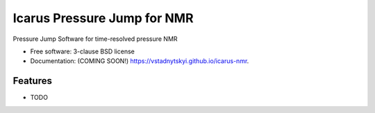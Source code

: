 ===============================
Icarus Pressure Jump for NMR
===============================

.. image:: https://img.shields.io/travis/vstadnytskyi/icarus-nmr.svg
        :target: https://travis-ci.org/vstadnytskyi/icarus-nmr

.. image:: https://img.shields.io/pypi/v/icarus-nmr.svg
        :target: https://pypi.python.org/pypi/icarus-nmr

.. image:: https://zenodo.org/badge/212235996.svg
        :target: https://zenodo.org/badge/latestdoi/212235996
        
Pressure Jump Software for time-resolved pressure NMR

* Free software: 3-clause BSD license
* Documentation: (COMING SOON!) https://vstadnytskyi.github.io/icarus-nmr.

Features
--------

* TODO
